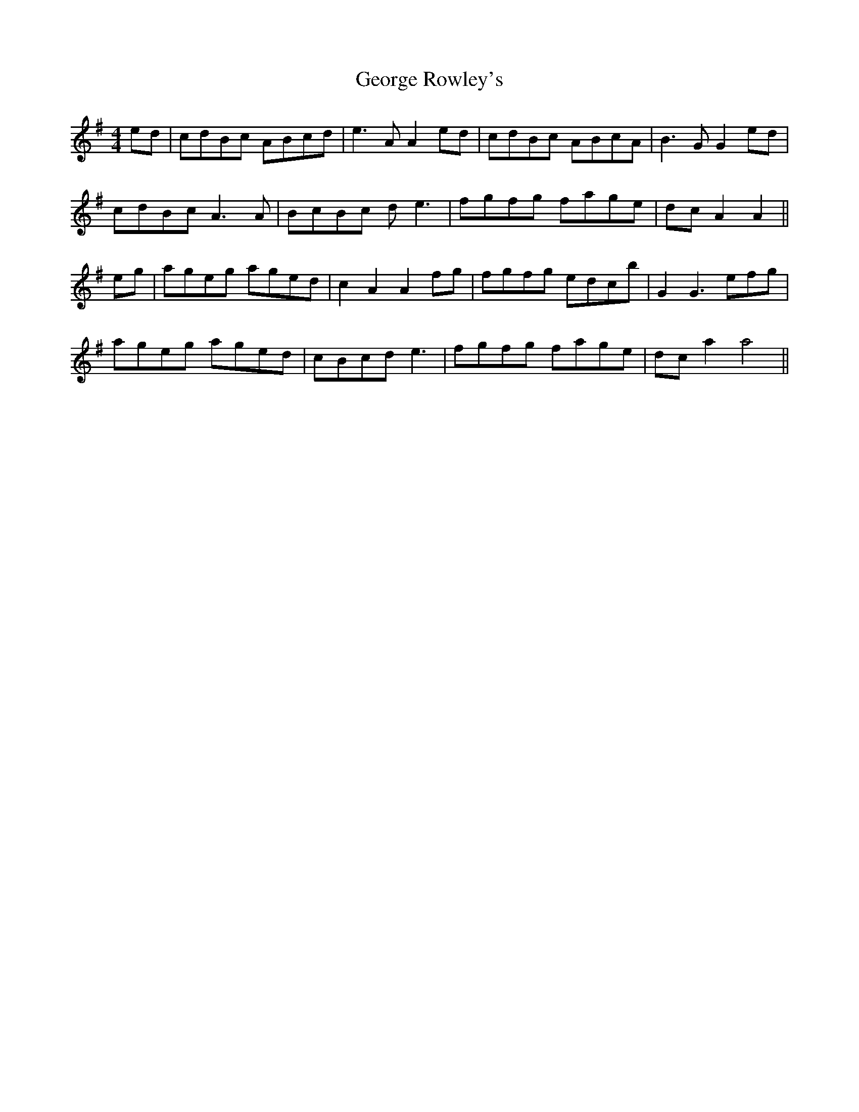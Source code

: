 X: 15031
T: George Rowley's
R: hornpipe
M: 4/4
K: Gmajor
ed|cdBc ABcd|e3A A2ed|cdBc ABcA|B3G G2ed|
cdBc A3A|BcBc de3|fgfg fage|dcA2 A2||
eg|ageg aged|c2A2 A2fg|fgfg edcb|G2G3 efg|
ageg aged|cBcd e3|fgfg fage|dca2 a4||

